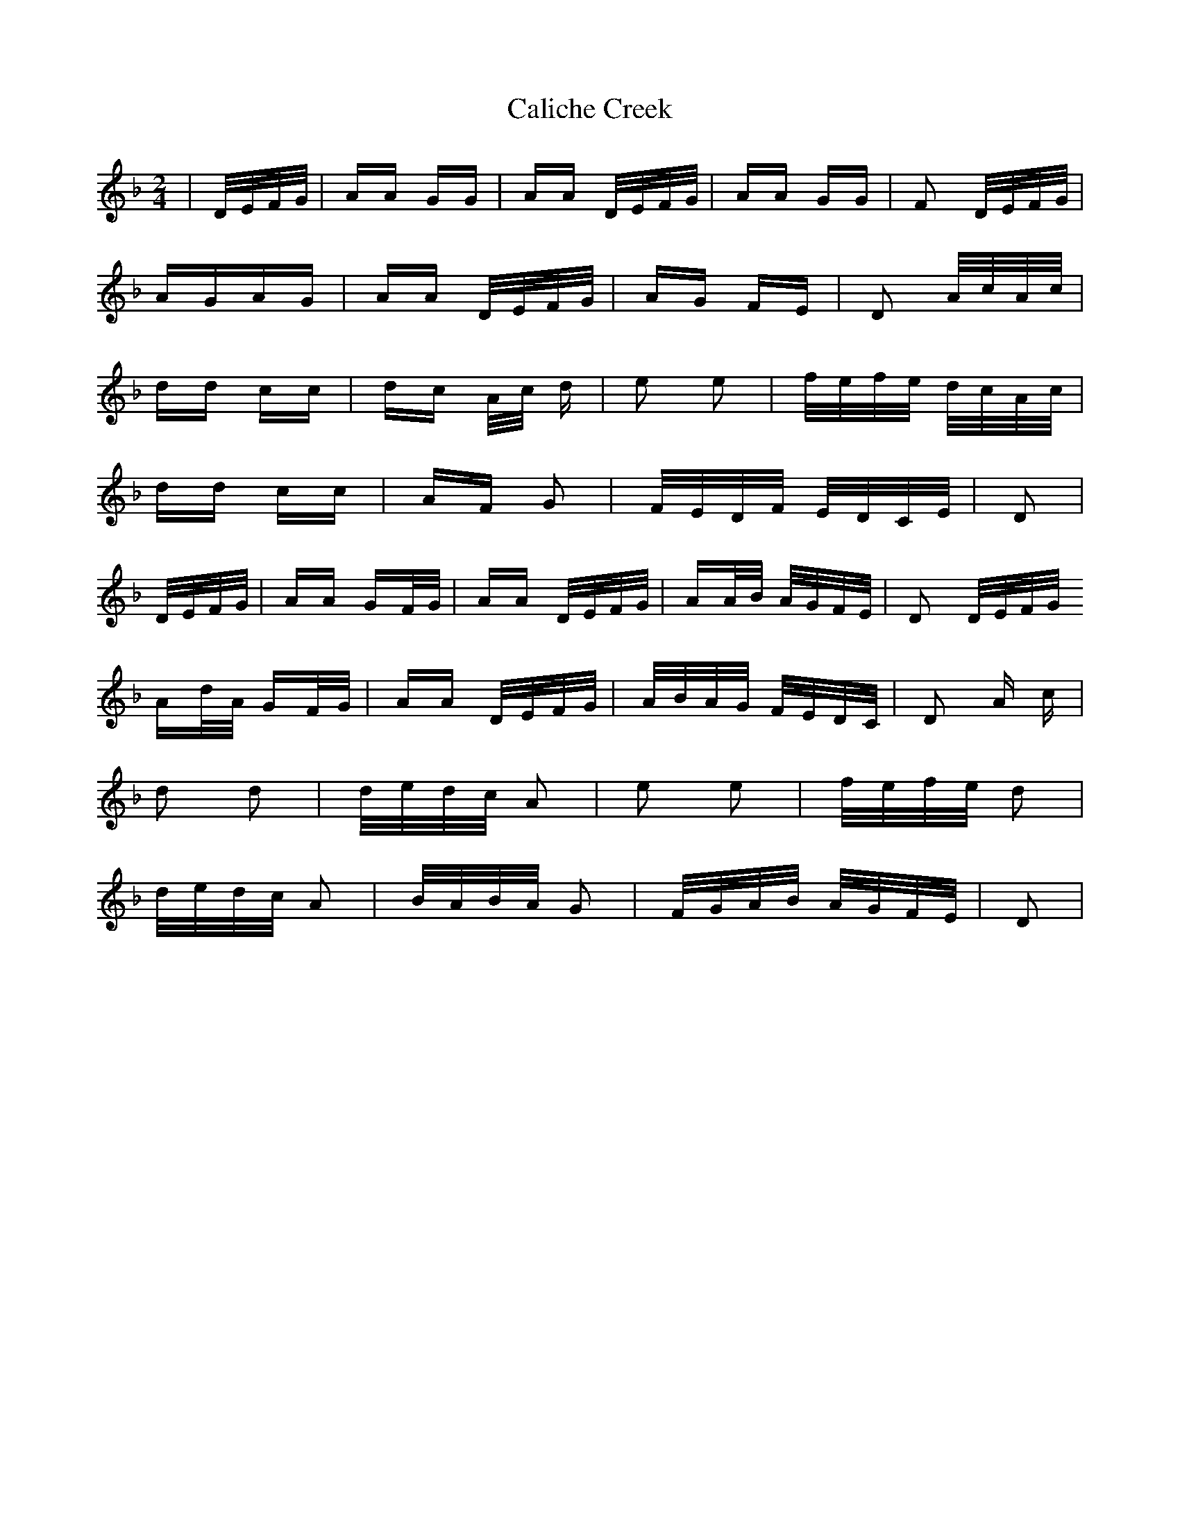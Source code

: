X: 5819
T: Caliche Creek
R: polka
M: 2/4
K: Dminor
|D/E/F/G/|AA GG|AA D/E/F/G/|AA GG|F2 D/E/F/G/|
AGAG|AA D/E/F/G/|AG FE|D2 A/c/A/c/|
dd cc|dc A/c/ d|e2 e2|f/e/f/e/ d/c/A/c/|
dd cc|AF G2|F/E/D/F/ E/D/C/E/|D2|
D/E/F/G/|AA GF/G/|AA D/E/F/G/|AA/B/ A/G/F/E/|D2 D/E/F/G/
Ad/A/ GF/G/|AA D/E/F/G/|A/B/A/G/ F/E/D/C/|D2 A c|
d2 d2|d/e/d/c/ A2|e2 e2|f/e/f/e/ d2|
d/e/d/c/ A2|B/A/B/A/ G2|F/G/A/B/ A/G/F/E/|D2|

